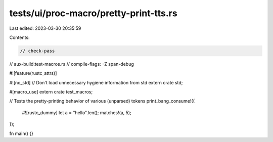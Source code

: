 tests/ui/proc-macro/pretty-print-tts.rs
=======================================

Last edited: 2023-03-30 20:35:59

Contents:

.. code-block:: rs

    // check-pass
// aux-build:test-macros.rs
// compile-flags: -Z span-debug

#![feature(rustc_attrs)]

#![no_std] // Don't load unnecessary hygiene information from std
extern crate std;

#[macro_use]
extern crate test_macros;

// Tests the pretty-printing behavior of various (unparsed) tokens
print_bang_consume!({
    #![rustc_dummy]
    let a = "hello".len();
    matches!(a, 5);
});

fn main() {}


